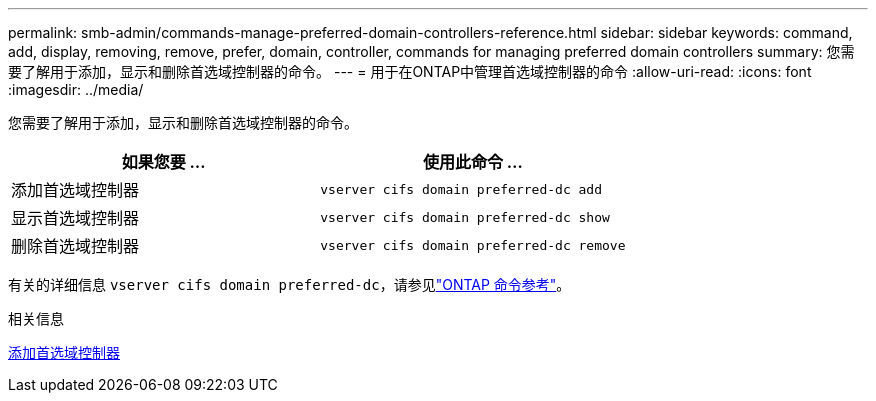 ---
permalink: smb-admin/commands-manage-preferred-domain-controllers-reference.html 
sidebar: sidebar 
keywords: command, add, display, removing, remove, prefer, domain, controller, commands for managing preferred domain controllers 
summary: 您需要了解用于添加，显示和删除首选域控制器的命令。 
---
= 用于在ONTAP中管理首选域控制器的命令
:allow-uri-read: 
:icons: font
:imagesdir: ../media/


[role="lead"]
您需要了解用于添加，显示和删除首选域控制器的命令。

|===
| 如果您要 ... | 使用此命令 ... 


 a| 
添加首选域控制器
 a| 
`vserver cifs domain preferred-dc add`



 a| 
显示首选域控制器
 a| 
`vserver cifs domain preferred-dc show`



 a| 
删除首选域控制器
 a| 
`vserver cifs domain preferred-dc remove`

|===
有关的详细信息 `vserver cifs domain preferred-dc`，请参见link:https://docs.netapp.com/us-en/ontap-cli/search.html?q=vserver+cifs+domain+preferred-dc["ONTAP 命令参考"^]。

.相关信息
xref:add-preferred-domain-controllers-task.adoc[添加首选域控制器]
